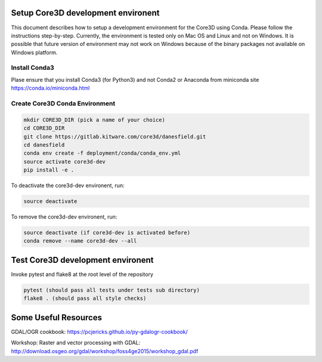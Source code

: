 ###################################
Setup Core3D development environent
###################################

This document describes how to setup a development environment for the
Core3D using Conda. Please follow the instructions step-by-step.
Currently, the environment is tested only on Mac OS and Linux and not on
Windows. It is possible that future version of environment may not work
on Windows because of the binary packages not available on Windows platform.

Install Conda3
==============
Plase ensure that you install Conda3 (for Python3) and not Conda2 or Anaconda
from miniconda site https://conda.io/miniconda.html

Create Core3D Conda Environment
===============================

.. code-block:: bash

   mkdir CORE3D_DIR (pick a name of your choice)
   cd CORE3D_DIR
   git clone https://gitlab.kitware.com/core3d/danesfield.git
   cd danesfield
   conda env create -f deployment/conda/conda_env.yml
   source activate core3d-dev
   pip install -e .

To deactivate the core3d-dev environent, run:

.. code-block:: bash

   source deactivate

To remove the core3d-dev environent, run:

.. code-block:: bash

   source deactivate (if core3d-dev is activated before)
   conda remove --name core3d-dev --all


###################################
Test Core3D development environent
###################################

Invoke pytest and flake8 at the root level of the repository

.. code-block:: bash

   pytest (should pass all tests under tests sub directory)
   flake8 . (should pass all style checks)

#####################
Some Useful Resources
#####################

GDAL/OGR cookbook: https://pcjericks.github.io/py-gdalogr-cookbook/

Workshop: Raster and vector processing with GDAL: http://download.osgeo.org/gdal/workshop/foss4ge2015/workshop_gdal.pdf






